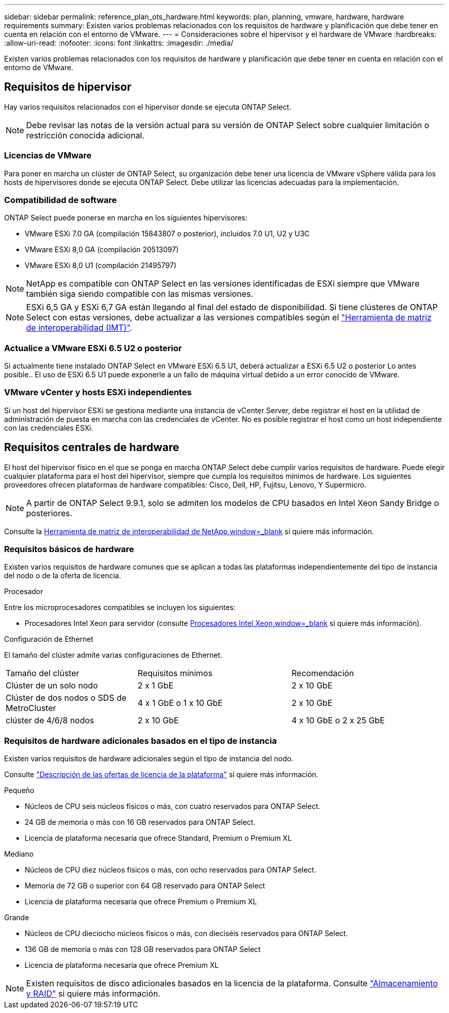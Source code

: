 ---
sidebar: sidebar 
permalink: reference_plan_ots_hardware.html 
keywords: plan, planning, vmware, hardware, hardware requirements 
summary: Existen varios problemas relacionados con los requisitos de hardware y planificación que debe tener en cuenta en relación con el entorno de VMware. 
---
= Consideraciones sobre el hipervisor y el hardware de VMware
:hardbreaks:
:allow-uri-read: 
:nofooter: 
:icons: font
:linkattrs: 
:imagesdir: ./media/


[role="lead"]
Existen varios problemas relacionados con los requisitos de hardware y planificación que debe tener en cuenta en relación con el entorno de VMware.



== Requisitos de hipervisor

Hay varios requisitos relacionados con el hipervisor donde se ejecuta ONTAP Select.


NOTE: Debe revisar las notas de la versión actual para su versión de ONTAP Select sobre cualquier limitación o restricción conocida adicional.



=== Licencias de VMware

Para poner en marcha un clúster de ONTAP Select, su organización debe tener una licencia de VMware vSphere válida para los hosts de hipervisores donde se ejecuta ONTAP Select. Debe utilizar las licencias adecuadas para la implementación.



=== Compatibilidad de software

ONTAP Select puede ponerse en marcha en los siguientes hipervisores:

* VMware ESXi 7.0 GA (compilación 15843807 o posterior), incluidos 7.0 U1, U2 y U3C
* VMware ESXi 8,0 GA (compilación 20513097)
* VMware ESXi 8,0 U1 (compilación 21495797)



NOTE: NetApp es compatible con ONTAP Select en las versiones identificadas de ESXi siempre que VMware también siga siendo compatible con las mismas versiones.


NOTE: ESXi 6,5 GA y ESXi 6,7 GA están llegando al final del estado de disponibilidad. Si tiene clústeres de ONTAP Select con estas versiones, debe actualizar a las versiones compatibles según el https://mysupport.netapp.com/matrix["Herramienta de matriz de interoperabilidad (IMT)"^].



=== Actualice a VMware ESXi 6.5 U2 o posterior

Si actualmente tiene instalado ONTAP Select en VMware ESXi 6.5 U1, deberá actualizar a ESXi 6.5 U2 o posterior Lo antes posible.. El uso de ESXi 6.5 U1 puede exponerle a un fallo de máquina virtual debido a un error conocido de VMware.



=== VMware vCenter y hosts ESXi independientes

Si un host del hipervisor ESXi se gestiona mediante una instancia de vCenter Server, debe registrar el host en la utilidad de administración de puesta en marcha con las credenciales de vCenter. No es posible registrar el host como un host independiente con las credenciales ESXi.



== Requisitos centrales de hardware

El host del hipervisor físico en el que se ponga en marcha ONTAP Select debe cumplir varios requisitos de hardware. Puede elegir cualquier plataforma para el host del hipervisor, siempre que cumpla los requisitos mínimos de hardware. Los siguientes proveedores ofrecen plataformas de hardware compatibles: Cisco, Dell, HP, Fujitsu, Lenovo, Y Supermicro.


NOTE: A partir de ONTAP Select 9.9.1, solo se admiten los modelos de CPU basados en Intel Xeon Sandy Bridge o posteriores.

Consulte la https://mysupport.netapp.com/matrix["Herramienta de matriz de interoperabilidad de NetApp,window=_blank"] si quiere más información.



=== Requisitos básicos de hardware

Existen varios requisitos de hardware comunes que se aplican a todas las plataformas independientemente del tipo de instancia del nodo o de la oferta de licencia.

.Procesador
Entre los microprocesadores compatibles se incluyen los siguientes:

* Procesadores Intel Xeon para servidor (consulte link:https://www.intel.com/content/www/us/en/products/processors/xeon/view-all.html?Processor+Type=1003["Procesadores Intel Xeon,window=_blank"] si quiere más información).


.Configuración de Ethernet
El tamaño del clúster admite varias configuraciones de Ethernet.

[cols="30,35,35"]
|===


| Tamaño del clúster | Requisitos mínimos | Recomendación 


| Clúster de un solo nodo | 2 x 1 GbE | 2 x 10 GbE 


| Clúster de dos nodos o SDS de MetroCluster | 4 x 1 GbE o 1 x 10 GbE | 2 x 10 GbE 


| clúster de 4/6/8 nodos | 2 x 10 GbE | 4 x 10 GbE o 2 x 25 GbE 
|===


=== Requisitos de hardware adicionales basados en el tipo de instancia

Existen varios requisitos de hardware adicionales según el tipo de instancia del nodo.

Consulte link:concept_lic_platforms.html["Descripción de las ofertas de licencia de la plataforma"] si quiere más información.

.Pequeño
* Núcleos de CPU seis núcleos físicos o más, con cuatro reservados para ONTAP Select.
* 24 GB de memoria o más con 16 GB reservados para ONTAP Select.
* Licencia de plataforma necesaria que ofrece Standard, Premium o Premium XL


.Mediano
* Núcleos de CPU diez núcleos físicos o más, con ocho reservados para ONTAP Select.
* Memoria de 72 GB o superior con 64 GB reservado para ONTAP Select
* Licencia de plataforma necesaria que ofrece Premium o Premium XL


.Grande
* Núcleos de CPU dieciocho núcleos físicos o más, con dieciséis reservados para ONTAP Select.
* 136 GB de memoria o más con 128 GB reservados para ONTAP Select
* Licencia de plataforma necesaria que ofrece Premium XL



NOTE: Existen requisitos de disco adicionales basados en la licencia de la plataforma. Consulte link:reference_plan_ots_storage.html["Almacenamiento y RAID"] si quiere más información.
